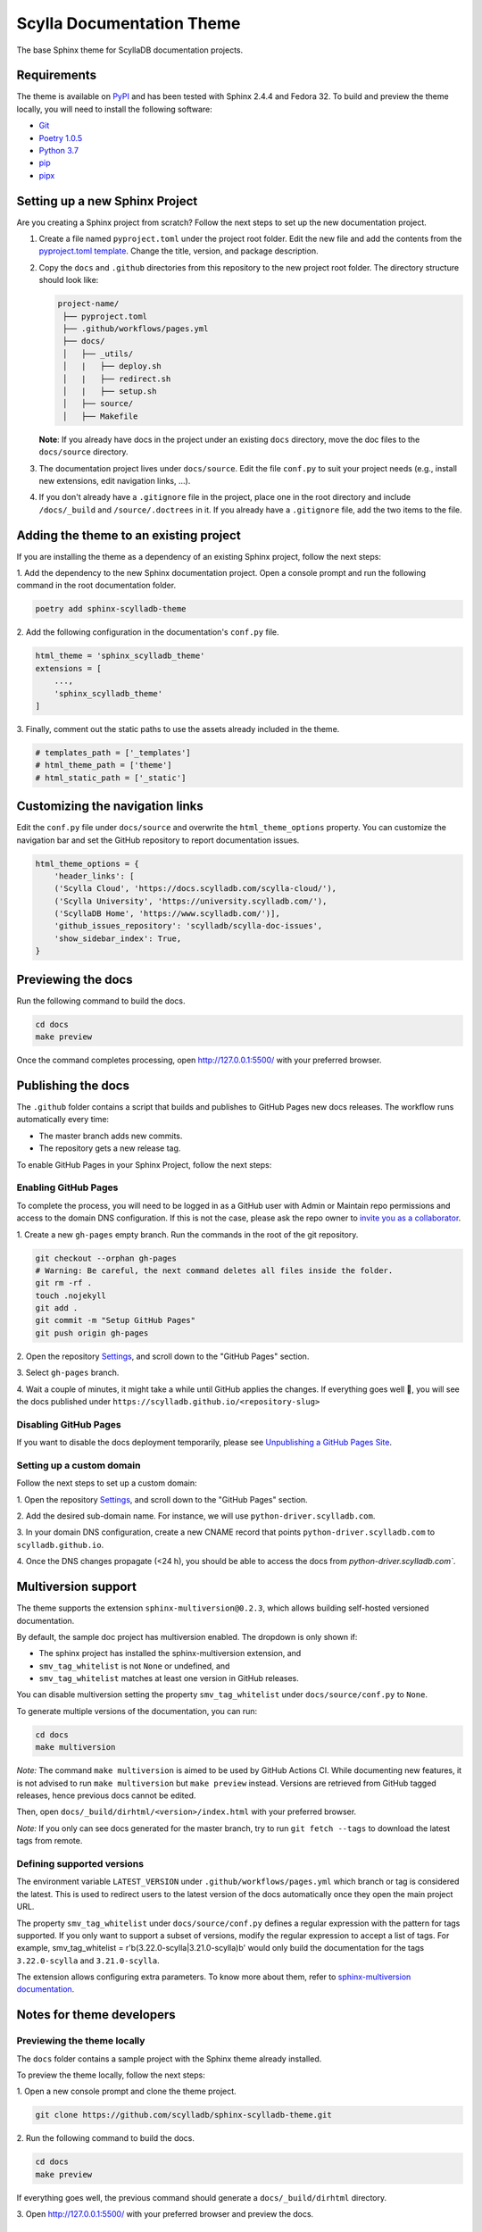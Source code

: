 ##########################
Scylla Documentation Theme
##########################

The base Sphinx theme for ScyllaDB documentation projects.

************
Requirements
************

The theme is available on `PyPI <https://pypi.org/project/sphinx-scylladb-theme/>`_ and has been tested with Sphinx 2.4.4 and Fedora 32.
To build and preview the theme locally, you will need to install the following software:

- `Git <https://git-scm.com/book/en/v2/Getting-Started-Installing-Git>`_
- `Poetry 1.0.5 <https://python-poetry.org/docs/basic-usage/>`_
- `Python 3.7 <https://www.python.org/downloads/>`_
- `pip <https://pip.pypa.io/en/stable/installing/>`_
- `pipx <https://pipxproject.github.io/pipx/>`_

*******************************
Setting up a new Sphinx Project
*******************************

Are you creating a Sphinx project from scratch? Follow the next steps to set up the new documentation project.

#. Create a file named ``pyproject.toml`` under the project root folder. Edit the new file and add the contents from the `pyproject.toml template <docs/_utils/pyproject_template.toml>`_. Change the title, version, and package description.

#. Copy the ``docs`` and ``.github`` directories from this repository to the new project root folder. The directory structure should look like:

   .. code:: console

      project-name/
       ├── pyproject.toml
       ├── .github/workflows/pages.yml
       ├── docs/
       │   ├── _utils/
       │   |   ├── deploy.sh
       │   |   ├── redirect.sh
       │   |   ├── setup.sh
       │   ├── source/
       │   ├── Makefile

   **Note**: If you already have docs in the project under an existing ``docs`` directory, move the doc files to the ``docs/source`` directory. 

#. The documentation project lives under ``docs/source``.
   Edit the file ``conf.py`` to suit your project needs (e.g., install new extensions, edit navigation links, ...).

#. If you don't already have a ``.gitignore`` file in the project, place one in the root directory and include ``/docs/_build`` and ``/source/.doctrees`` in it.
   If you already have a ``.gitignore`` file, add the two items to the file. 

***************************************
Adding the theme to an existing project
***************************************

If you are installing the theme as a dependency of an existing Sphinx project, follow the next steps:

1\. Add the dependency to the new Sphinx documentation project.
Open a console prompt and run the following command in the root documentation folder.

.. code:: console

    poetry add sphinx-scylladb-theme

2\. Add the following configuration in the documentation's ``conf.py`` file.

.. code:: console

    html_theme = 'sphinx_scylladb_theme'
    extensions = [
        ...,
        'sphinx_scylladb_theme'
    ]

3\. Finally, comment out the static paths to use the assets already included in the theme.

.. code:: console

    # templates_path = ['_templates']
    # html_theme_path = ['theme']
    # html_static_path = ['_static']

********************************
Customizing the navigation links
********************************

Edit the ``conf.py`` file under ``docs/source`` and overwrite the ``html_theme_options`` property.
You can customize the navigation bar and set the GitHub repository to report documentation issues.

.. code:: console

    html_theme_options = {
        'header_links': [
        ('Scylla Cloud', 'https://docs.scylladb.com/scylla-cloud/'),
        ('Scylla University', 'https://university.scylladb.com/'),
        ('ScyllaDB Home', 'https://www.scylladb.com/')],
        'github_issues_repository': 'scylladb/scylla-doc-issues',
        'show_sidebar_index': True,
    }

*******************
Previewing the docs
*******************

Run the following command to build the docs.

.. code:: console

    cd docs
    make preview

Once the command completes processing, open http://127.0.0.1:5500/ with your preferred browser.

*******************
Publishing the docs
*******************

The ``.github`` folder contains a script that builds and publishes to GitHub Pages new docs releases.
The workflow runs automatically every time:

- The master branch adds new commits.
- The repository gets a new release tag.

To enable GitHub Pages in your Sphinx Project, follow the next steps:

Enabling GitHub Pages
=====================

To complete the process, you will need to be logged in as a GitHub user with Admin or Maintain repo permissions and access to the domain DNS configuration.
If this is not the case, please ask the repo owner to `invite you as a collaborator <https://help.github.jp/enterprise/2.11/user/articles/inviting-collaborators-to-a-personal-repository/>`_. 

1\. Create a new ``gh-pages`` empty branch. Run the commands in the root of the git repository.

.. code:: console

    git checkout --orphan gh-pages
    # Warning: Be careful, the next command deletes all files inside the folder.
    git rm -rf .
    touch .nojekyll
    git add .
    git commit -m "Setup GitHub Pages"
    git push origin gh-pages
    
2\. Open the repository `Settings <https://github.com/scylladb/sphinx-scylladb-theme/settings>`_, and scroll down to the "GitHub Pages" section.

3\. Select ``gh-pages`` branch.

4\. Wait a couple of minutes, it might take a while until GitHub applies the changes. If everything goes well 🤞, you will see the docs published under ``https://scylladb.github.io/<repository-slug>``

Disabling GitHub Pages
======================

If you want to disable the docs deployment temporarily, please see `Unpublishing a GitHub Pages Site <https://help.github.com/en/github/working-with-github-pages/unpublishing-a-github-pages-site#unpublishing-a-project-site>`_.

Setting up a custom domain
==========================

Follow the next steps to set up a custom domain:

1\. Open the repository `Settings <https://github.com/scylladb/sphinx-scylladb-theme/settings>`_, and scroll down to the "GitHub Pages" section.

2\. Add the desired sub-domain name. For instance, we will use ``python-driver.scylladb.com``.

3\. In your domain DNS configuration, create a new CNAME record that points ``python-driver.scylladb.com`` to ``scylladb.github.io``.

4\. Once the DNS changes propagate (<24 h), you should be able to access the docs from `python-driver.scylladb.com``.

********************
Multiversion support
********************

The theme supports the extension ``sphinx-multiversion@0.2.3``, which allows building self-hosted versioned documentation.

By default, the sample doc project has multiversion enabled.
The dropdown is only shown if:

* The sphinx project has installed the sphinx-multiversion extension, and
* ``smv_tag_whitelist`` is not ``None`` or undefined, and
* ``smv_tag_whitelist`` matches at least one version in GitHub releases.

You can disable multiversion setting the property ``smv_tag_whitelist`` under ``docs/source/conf.py`` to ``None``.

To generate multiple versions of the documentation, you can run:

.. code:: console

    cd docs
    make multiversion

*Note:* The command ``make multiversion`` is aimed to be used by GitHub Actions CI.
While documenting new features, it is not advised to run ``make multiversion`` but ``make preview`` instead.
Versions are retrieved from GitHub tagged releases, hence previous docs cannot be edited.

Then, open ``docs/_build/dirhtml/<version>/index.html`` with your preferred browser.

*Note:* If you only can see docs generated for the master branch, try to run ``git fetch --tags`` to download the latest tags from remote.

Defining supported versions
===========================

The environment variable ``LATEST_VERSION`` under ``.github/workflows/pages.yml`` which branch or tag is considered the latest.
This is used to redirect users to the latest version of the docs automatically once they open the main project URL.

The property ``smv_tag_whitelist`` under ``docs/source/conf.py`` defines a regular expression with the pattern for tags supported.
If you only want to support a subset of versions, modify the regular expression to accept a list of tags. For example, smv_tag_whitelist = r'\b(3.22.0-scylla|3.21.0-scylla)\b' would only build the documentation for the tags ``3.22.0-scylla`` and ``3.21.0-scylla``.

The extension allows configuring extra parameters.
To know more about them, refer to `sphinx-multiversion documentation <https://holzhaus.github.io/sphinx-multiversion/master/configuration.html>`_.

**************************
Notes for theme developers
**************************

Previewing the theme locally
============================

The ``docs`` folder contains a sample project with the Sphinx theme already installed.

To preview the theme locally, follow the next steps:

1\. Open a new console prompt and clone the theme project.

.. code:: console

    git clone https://github.com/scylladb/sphinx-scylladb-theme.git

2\. Run the following command to build the docs.

.. code:: console

    cd docs
    make preview

If everything goes well, the previous command should generate a ``docs/_build/dirhtml`` directory.

3\. Open http://127.0.0.1:5500/ with your preferred browser and preview the docs.

Publishing the theme to PyPi
============================

To upload a new version of the theme to PyPi, run:

.. code:: console

    ./deploy.sh
    
The script increases automatically the package's version and will ask you for the PyPi username and password.

After publishing the package, you should see the new release listed on  `PyPI <https://pypi.org/project/sphinx-scylladb-theme/#history>`_.

